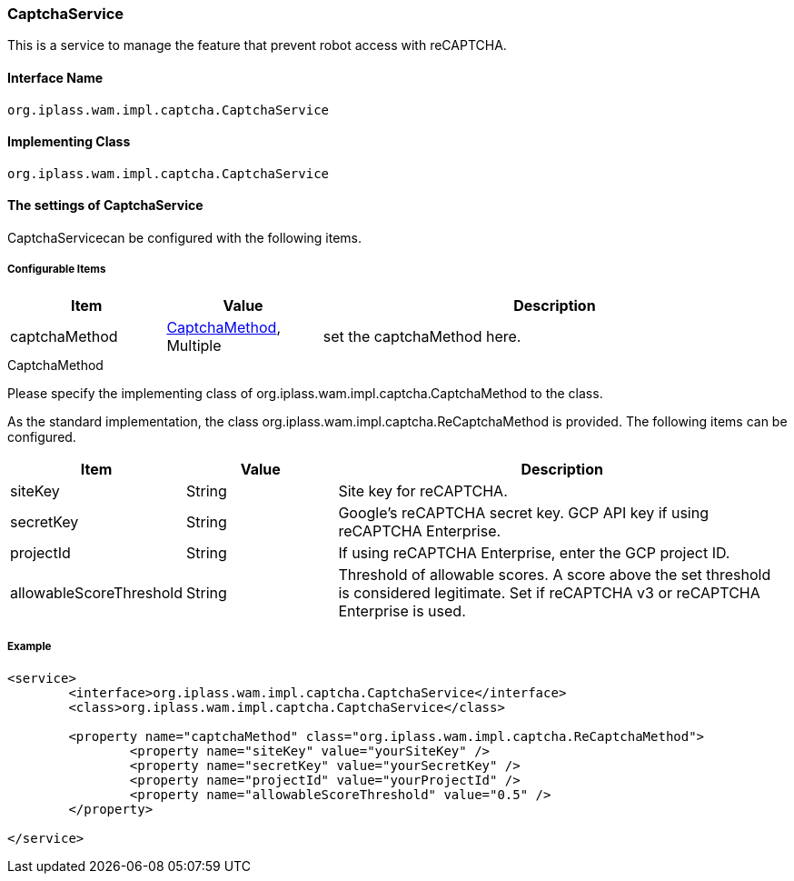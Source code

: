 [[CaptchaService]]
=== [.eeonly]#CaptchaService#
This is a service to manage the feature that prevent robot access with reCAPTCHA.

==== Interface Name
----
org.iplass.wam.impl.captcha.CaptchaService
----


==== Implementing Class
----
org.iplass.wam.impl.captcha.CaptchaService
----


==== The settings of CaptchaService
CaptchaServicecan be configured with the following items.

===== Configurable Items
[cols="1,1,3", options="header"]
|===
| Item | Value | Description
| captchaMethod | <<CaptchaMethod>>, Multiple | set the captchaMethod here.
|===

[[CaptchaMethod]]
.CaptchaMethod
Please specify the implementing class of org.iplass.wam.impl.captcha.CaptchaMethod to the class.

As the standard implementation, the class org.iplass.wam.impl.captcha.ReCaptchaMethod is provided.
The following items can be configured.
[cols="1,1,3", options="header"]
|===
| Item | Value | Description
| siteKey | String | Site key for reCAPTCHA.
| secretKey | String | Google's reCAPTCHA secret key. GCP API key if using reCAPTCHA Enterprise.
| projectId | String | If using reCAPTCHA Enterprise, enter the GCP project ID.
| allowableScoreThreshold | String | Threshold of allowable scores. A score above the set threshold is considered legitimate. Set if reCAPTCHA v3 or reCAPTCHA Enterprise is used.
|===

===== Example
[source,xml]
----
<service>
	<interface>org.iplass.wam.impl.captcha.CaptchaService</interface>
	<class>org.iplass.wam.impl.captcha.CaptchaService</class>

	<property name="captchaMethod" class="org.iplass.wam.impl.captcha.ReCaptchaMethod">
		<property name="siteKey" value="yourSiteKey" />
		<property name="secretKey" value="yourSecretKey" />
		<property name="projectId" value="yourProjectId" />
		<property name="allowableScoreThreshold" value="0.5" />
	</property>

</service>
----